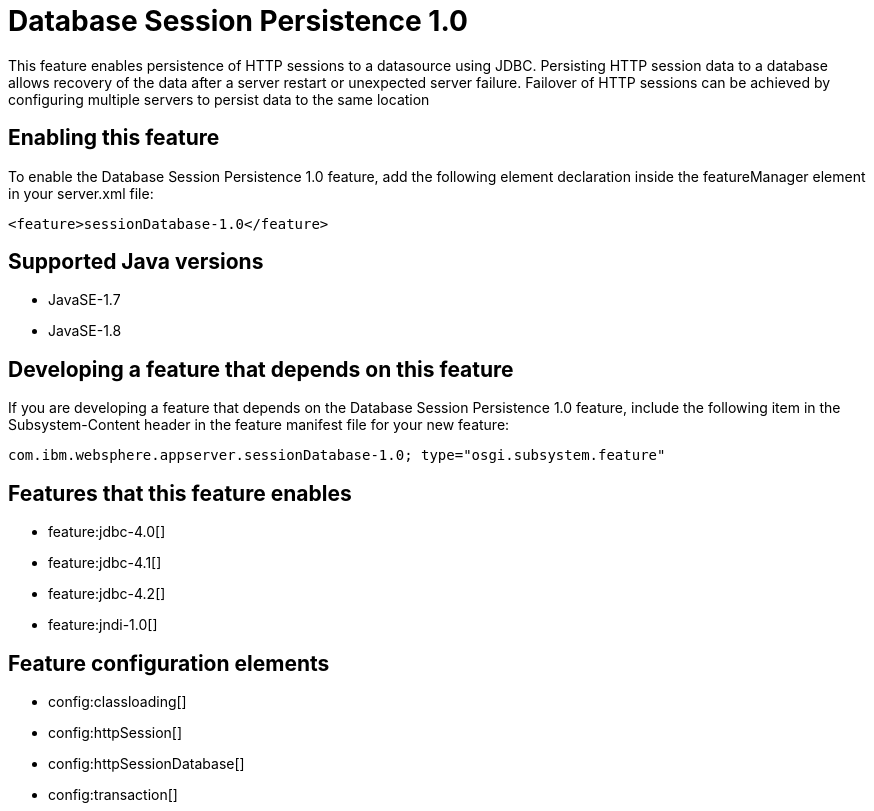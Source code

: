 = Database Session Persistence 1.0
:stylesheet: ../feature.css
:linkcss: 
:page-layout: feature
:nofooter: 

This feature enables persistence of HTTP sessions to a datasource using JDBC. Persisting HTTP session data to a database allows recovery of the data after a server restart or unexpected server failure. Failover of HTTP sessions can be achieved by configuring multiple servers to persist data to the same location

== Enabling this feature
To enable the Database Session Persistence 1.0 feature, add the following element declaration inside the featureManager element in your server.xml file:


----
<feature>sessionDatabase-1.0</feature>
----

== Supported Java versions

* JavaSE-1.7
* JavaSE-1.8

== Developing a feature that depends on this feature
If you are developing a feature that depends on the Database Session Persistence 1.0 feature, include the following item in the Subsystem-Content header in the feature manifest file for your new feature:


[source,]
----
com.ibm.websphere.appserver.sessionDatabase-1.0; type="osgi.subsystem.feature"
----

== Features that this feature enables
* feature:jdbc-4.0[]
* feature:jdbc-4.1[]
* feature:jdbc-4.2[]
* feature:jndi-1.0[]

== Feature configuration elements
* config:classloading[]
* config:httpSession[]
* config:httpSessionDatabase[]
* config:transaction[]
